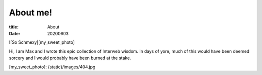 About me!
###################

:title: About
:date: 20200603

![So Schmexy][my_sweet_photo]

Hi, I am Max and I wrote this epic collection of Interweb
wisdom. In days of yore, much of this would have been deemed sorcery
and I would probably have been burned at the stake.

[my_sweet_photo]: {static}/images/404.jpg